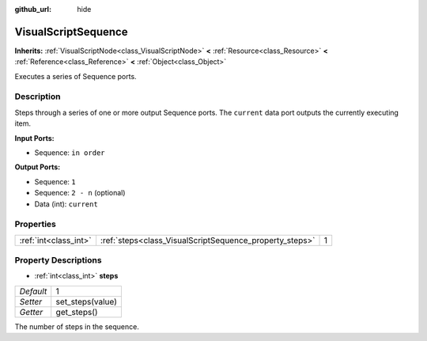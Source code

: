 :github_url: hide

.. Generated automatically by doc/tools/makerst.py in Godot's source tree.
.. DO NOT EDIT THIS FILE, but the VisualScriptSequence.xml source instead.
.. The source is found in doc/classes or modules/<name>/doc_classes.

.. _class_VisualScriptSequence:

VisualScriptSequence
====================

**Inherits:** :ref:`VisualScriptNode<class_VisualScriptNode>` **<** :ref:`Resource<class_Resource>` **<** :ref:`Reference<class_Reference>` **<** :ref:`Object<class_Object>`

Executes a series of Sequence ports.

Description
-----------

Steps through a series of one or more output Sequence ports. The ``current`` data port outputs the currently executing item.

**Input Ports:**

- Sequence: ``in order``

**Output Ports:**

- Sequence: ``1``

- Sequence: ``2 - n`` (optional)

- Data (int): ``current``

Properties
----------

+-----------------------+---------------------------------------------------------+---+
| :ref:`int<class_int>` | :ref:`steps<class_VisualScriptSequence_property_steps>` | 1 |
+-----------------------+---------------------------------------------------------+---+

Property Descriptions
---------------------

.. _class_VisualScriptSequence_property_steps:

- :ref:`int<class_int>` **steps**

+-----------+------------------+
| *Default* | 1                |
+-----------+------------------+
| *Setter*  | set_steps(value) |
+-----------+------------------+
| *Getter*  | get_steps()      |
+-----------+------------------+

The number of steps in the sequence.

